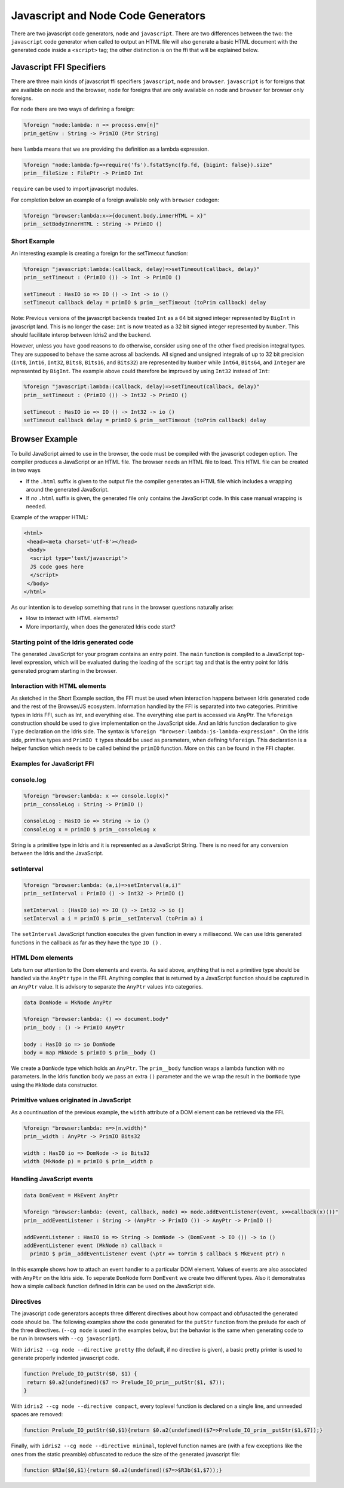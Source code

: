***********************************
Javascript and Node Code Generators
***********************************

There are two javascript code generators, ``node`` and ``javascript``. There are two
differences between the two: the ``javascript`` code generator when called to
output an HTML file will also generate a basic HTML document with the
generated code inside a ``<script>`` tag; the other distinction is on the ffi
that will be explained below.


Javascript FFI Specifiers
=========================

There are three main kinds of javascript ffi specifiers ``javascript``,
``node`` and ``browser``. ``javascript`` is for foreigns that are available on
node and the browser, ``node`` for foreigns that are only available on node and
``browser`` for browser only foreigns.

For ``node`` there are two ways of defining a foreign:

.. code-block:: idris

    %foreign "node:lambda: n => process.env[n]"
    prim_getEnv : String -> PrimIO (Ptr String)

here ``lambda`` means that we are providing the definition as a lambda
expression.


.. code-block:: idris

    %foreign "node:lambda:fp=>require('fs').fstatSync(fp.fd, {bigint: false}).size"
    prim__fileSize : FilePtr -> PrimIO Int

``require`` can be used to import javascript modules.

For completion below an example of a foreign available only with ``browser`` codegen:

.. code-block:: idris

    %foreign "browser:lambda:x=>{document.body.innerHTML = x}"
    prim__setBodyInnerHTML : String -> PrimIO ()


Short Example
-------------

An interesting example is creating a foreign for the setTimeout function:

.. code-block:: idris

    %foreign "javascript:lambda:(callback, delay)=>setTimeout(callback, delay)"
    prim__setTimeout : (PrimIO ()) -> Int -> PrimIO ()

    setTimeout : HasIO io => IO () -> Int -> io ()
    setTimeout callback delay = primIO $ prim__setTimeout (toPrim callback) delay

Note: Previous versions of the javascript backends treated ``Int`` as a
64 bit signed integer represented by ``BigInt`` in javascript land. This is no
longer the case: ``Int`` is now treated as a 32 bit signed integer represented
by ``Number``. This should facilitate interop between Idris2 and the backend.

However, unless you have good reasons to do otherwise, consider using
one of the other fixed precision integral types. They are supposed to behave
the same across all backends. All signed and unsigned integrals of up to
32 bit precision (``Int8``, ``Int16``, ``Int32``, ``Bits8``, ``Bits16``, and ``Bits32``)
are represented by ``Number`` while ``Int64``, ``Bits64``, and ``Integer``
are represented by ``BigInt``. The example above could therefore be
improved by using ``Int32`` instead of ``Int``:

.. code-block:: idris

    %foreign "javascript:lambda:(callback, delay)=>setTimeout(callback, delay)"
    prim__setTimeout : (PrimIO ()) -> Int32 -> PrimIO ()

    setTimeout : HasIO io => IO () -> Int32 -> io ()
    setTimeout callback delay = primIO $ prim__setTimeout (toPrim callback) delay

Browser Example
===============

To build JavaScript aimed to use in the browser, the code must be compiled with
the javascript codegen option. The compiler produces a JavaScript or an HTML file.
The browser needs an HTML file to load. This HTML file can be created in two ways

- If the ``.html`` suffix is given to the output file the compiler generates an HTML file
  which includes a wrapping around the generated JavaScript.
- If *no* ``.html`` suffix is given, the generated file only contains the JavaScript code.
  In this case manual wrapping is needed.

Example of the wrapper HTML:

.. code-block:: html

    <html>
     <head><meta charset='utf-8'></head>
     <body>
      <script type='text/javascript'>
      JS code goes here
      </script>
     </body>
    </html>

As our intention is to develop something that runs in the browser questions naturally arise:

- How to interact with HTML elements?
- More importantly, when does the generated Idris code start?

Starting point of the Idris generated code
------------------------------------------

The generated JavaScript for your program contains an entry point. The ``main`` function is compiled
to a JavaScript top-level expression, which will be evaluated during the loading of the ``script``
tag and that is the entry point for Idris generated program starting in the browser.

Interaction with HTML elements
------------------------------

As sketched in the Short Example section, the FFI must be used when interaction happens between Idris
generated code and the rest of the Browser/JS ecosystem. Information handled by the FFI is
separated into two categories. Primitive types in Idris FFI, such as Int, and everything else.
The everything else part is accessed via AnyPtr. The ``%foreign`` construction should be used
to give implementation on the JavaScript side. And an Idris function declaration  to give ``Type``
declaration on the Idris side. The syntax is ``%foreign "browser:lambda:js-lambda-expression"`` .
On the Idris side, primitive types and ``PrimIO t`` types should be used as parameters,
when defining ``%foreign``. This declaration is a helper function which needs to be called
behind the ``primIO`` function. More on this can be found in the FFI chapter.

Examples for JavaScript FFI
---------------------------

console.log
-----------

.. code-block:: idris

    %foreign "browser:lambda: x => console.log(x)"
    prim__consoleLog : String -> PrimIO ()

    consoleLog : HasIO io => String -> io ()
    consoleLog x = primIO $ prim__consoleLog x

String is a primitive type in Idris and it is represented as a JavaScript String. There is no need
for any conversion between the Idris and the JavaScript.

setInterval
-----------

.. code-block:: idris

    %foreign "browser:lambda: (a,i)=>setInterval(a,i)"
    prim__setInterval : PrimIO () -> Int32 -> PrimIO ()

    setInterval : (HasIO io) => IO () -> Int32 -> io ()
    setInterval a i = primIO $ prim__setInterval (toPrim a) i

The ``setInterval`` JavaScript function executes the given function in every ``x`` millisecond.
We can use Idris generated functions in the callback as far as they have the type ``IO ()`` .

HTML Dom elements
-----------------

Lets turn our attention to the Dom elements and events. As said above, anything that is not a
primitive type should be handled via the ``AnyPtr`` type in the FFI. Anything complex that is
returned by a JavaScript function should be captured in an ``AnyPtr`` value. It is advisory to
separate the ``AnyPtr`` values into categories.

.. code-block:: idris

    data DomNode = MkNode AnyPtr

    %foreign "browser:lambda: () => document.body"
    prim__body : () -> PrimIO AnyPtr

    body : HasIO io => io DomNode
    body = map MkNode $ primIO $ prim__body ()

We create a ``DomNode`` type which holds an ``AnyPtr``. The ``prim__body`` function wraps a
lambda function with no parameters. In the Idris function ``body`` we pass an extra ``()`` parameter
and the we wrap the result in the ``DomNode`` type using the ``MkNode`` data constructor.

Primitive values originated in JavaScript
-----------------------------------------

As a countinuation of the previous example, the ``width`` attribute of a DOM element can be
retrieved via the FFI.

.. code-block:: idris

    %foreign "browser:lambda: n=>(n.width)"
    prim__width : AnyPtr -> PrimIO Bits32

    width : HasIO io => DomNode -> io Bits32
    width (MkNode p) = primIO $ prim__width p

Handling JavaScript events
--------------------------

.. code-block:: idris

    data DomEvent = MkEvent AnyPtr

    %foreign "browser:lambda: (event, callback, node) => node.addEventListener(event, x=>callback(x)())"
    prim__addEventListener : String -> (AnyPtr -> PrimIO ()) -> AnyPtr -> PrimIO ()

    addEventListener : HasIO io => String -> DomNode -> (DomEvent -> IO ()) -> io ()
    addEventListener event (MkNode n) callback =
      primIO $ prim__addEventListener event (\ptr => toPrim $ callback $ MkEvent ptr) n


In this example shows how to attach an event handler to a particular DOM element. Values of events
are also associated with ``AnyPtr`` on the Idris side. To seperate ``DomNode`` form ``DomEvent``
we create two different types. Also it demonstrates how a simple callback function defined in
Idris can be used on the JavaScript side.

Directives
----------

The javascript code generators accepts three different directives
about how compact and obfusacted the generated code should be.
The following examples show the code generated for the ``putStr``
function from the prelude for each of the three directives.
(``--cg node`` is used in the examples below, but the behavior is
the same when generating code to be run in browsers with ``--cg javascript``).

With ``idris2 --cg node --directive pretty`` (the default, if no directive is
given), a basic pretty printer is used to generate properly indented
javascript code.

.. code-block:: javascript

    function Prelude_IO_putStr($0, $1) {
     return $0.a2(undefined)($7 => Prelude_IO_prim__putStr($1, $7));
    }

With ``idris2 --cg node --directive compact``, every toplevel function
is declared on a single line, and unneeded spaces are removed:

.. code-block:: javascript

    function Prelude_IO_putStr($0,$1){return $0.a2(undefined)($7=>Prelude_IO_prim__putStr($1,$7));}

Finally, with ``idris2 --cg node --directive minimal``, toplevel function
names are (with a few exceptions like the ones from the static
preamble) obfuscated to reduce the size of the generated javascript
file:

.. code-block:: javascript

    function $R3a($0,$1){return $0.a2(undefined)($7=>$R3b($1,$7));}
